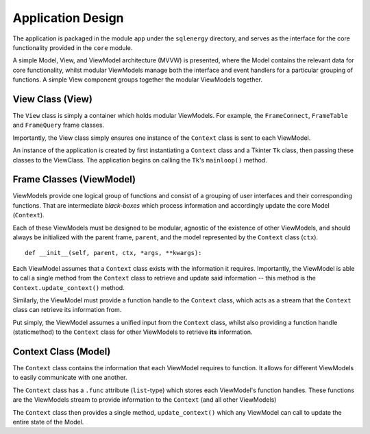 ==========
Application Design
==========

The application is packaged in the module ``app`` under the ``sqlenergy`` directory, and serves
as the interface for the core functionality provided in the ``core`` module.

A simple Model, View, and ViewModel architecture (MVVW) is presented, where the Model contains
the relevant data for core functionality, whilst modular ViewModels manage both the
interface and event handlers for a particular grouping of functions. A simple View component
groups together the modular ViewModels together.

.. image:: applicationArchitecture.png

*********************************
View Class (View)
*********************************

The ``View`` class is simply a container which holds modular ViewModels.
For example, the ``FrameConnect``, ``FrameTable`` and ``FrameQuery`` frame classes.

Importantly, the View class simply ensures one instance of the ``Context`` class
is sent to each ViewModel.

An instance of the application is created by first instantiating a ``Context`` class and a Tkinter
``Tk`` class, then passing these classes to the ViewClass. The application begins
on calling the ``Tk``'s ``mainloop()`` method.

*************************
Frame Classes (ViewModel)
*************************

ViewModels provide one logical group of functions and consist of a grouping of user interfaces and their corresponding functions.
That are intermediate *black-boxes* which process information and accordingly
update the core Model (``Context``).

Each of these ViewModels must be designed to be modular, agnostic of the existence of other ViewModels, and should always be initialized
with the parent frame, ``parent``, and the model represented by the ``Context`` class (``ctx``).

::

    def __init__(self, parent, ctx, *args, **kwargs):

Each ViewModel assumes that a ``Context`` class exists with the information it requires.
Importantly, the ViewModel is able to call a single method from the ``Context`` class
to retrieve and update said information -- this method is the ``Context.update_context()`` method.

Similarly, the ViewModel must provide a function handle to the ``Context`` class,
which acts as a stream that the ``Context`` class can retrieve its information from.

Put simply, the ViewModel assumes a unified input from the ``Context`` class, whilst
also providing a function handle (staticmethod) to the ``Context`` class for other ViewModels
to retrieve **its** information.

*********************
Context Class (Model)
*********************

The ``Context`` class contains the information that each ViewModel requires to function.
It allows for different ViewModels to easily communicate with one another.

The ``Context`` class has a ``.func`` attribute (``list``-type) which stores
each ViewModel's function handles. These functions are the ViewModels stream to
provide information to the ``Context`` (and all other ViewModels)

The ``Context`` class then provides a single method, ``update_context()`` which
any ViewModel can call to update the entire state of the Model.
